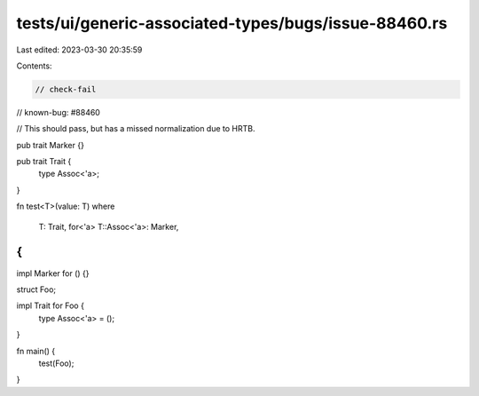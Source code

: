 tests/ui/generic-associated-types/bugs/issue-88460.rs
=====================================================

Last edited: 2023-03-30 20:35:59

Contents:

.. code-block:: rs

    // check-fail
// known-bug: #88460

// This should pass, but has a missed normalization due to HRTB.

pub trait Marker {}

pub trait Trait {
    type Assoc<'a>;
}

fn test<T>(value: T)
where
    T: Trait,
    for<'a> T::Assoc<'a>: Marker,
{
}

impl Marker for () {}

struct Foo;

impl Trait for Foo {
    type Assoc<'a> = ();
}

fn main() {
    test(Foo);
}


